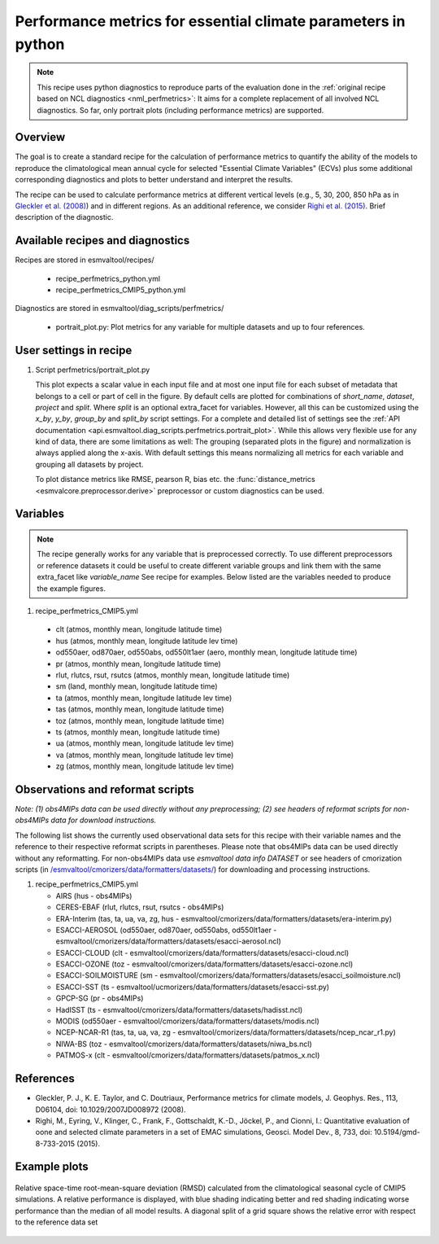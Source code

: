 .. _recipe_perfmetrics_python:

Performance metrics for essential climate parameters in python
==============================================================

.. note::

      This recipe uses python diagnostics to reproduce parts of the evaluation
      done in the
      :ref:`original recipe based on NCL diagnostics <nml_perfmetrics>`:
      It aims for a complete replacement of all involved NCL diagnostics. So
      far, only portrait plots (including performance metrics) are supported.

Overview
--------

The goal is to create a standard recipe for the calculation of performance metrics to quantify the ability of the models to reproduce the climatological mean annual cycle for selected "Essential Climate Variables" (ECVs) plus some additional corresponding diagnostics and plots to better understand and interpret the results.

The recipe can be used to calculate performance metrics at different vertical levels (e.g., 5, 30, 200, 850 hPa as in `Gleckler et al. (2008) <http://dx.doi.org/10.1029/2007JD008972>`_) and in different regions. As an additional reference, we consider `Righi et al. (2015) <https://doi.org/10.5194/gmd-8-733-2015>`_.
Brief description of the diagnostic.


Available recipes and diagnostics
---------------------------------

Recipes are stored in esmvaltool/recipes/

    * recipe_perfmetrics_python.yml
    * recipe_perfmetrics_CMIP5_python.yml

Diagnostics are stored in esmvaltool/diag_scripts/perfmetrics/

    * portrait_plot.py: Plot metrics for any variable for multiple datasets and
      up to four references.


User settings in recipe
-----------------------

#. Script perfmetrics/portrait_plot.py

   This plot expects a scalar value in each input file and at most one input
   file for each subset of metadata that belongs to a cell or part of cell in
   the figure.
   By default cells are plotted for combinations of `short_name`,
   `dataset`, `project` and `split`.
   Where `split` is an optional extra_facet for variables.
   However, all this can be customized using the `x_by`,
   `y_by`, `group_by` and `split_by` script settings.
   For a complete and detailed list of settings see the
   :ref:`API documentation <api.esmvaltool.diag_scripts.perfmetrics.portrait_plot>`.
   While this allows very flexible use for any kind of data, there are some
   limitations as well: The grouping (separated
   plots in the figure) and normalization is always applied along the x-axis.
   With default settings this means normalizing all metrics for each variable
   and grouping all datasets by project.

   To plot distance metrics like RMSE, pearson R, bias etc. the
   :func:`distance_metrics <esmvalcore.preprocessor.derive>` preprocessor or
   custom diagnostics can be used.



Variables
---------

.. note::

   The recipe generally works for any variable that is preprocessed correctly.
   To use different preprocessors or reference datasets it could be useful
   to create different variable groups and link them with the same extra_facet
   like `variable_name` See recipe for examples. Below listed are the variables
   needed to produce the example figures.


#.  recipe_perfmetrics_CMIP5.yml

   * clt (atmos, monthly mean, longitude latitude time)
   * hus (atmos, monthly mean, longitude latitude lev time)
   * od550aer, od870aer, od550abs, od550lt1aer (aero, monthly mean, longitude latitude time)
   * pr (atmos, monthly mean, longitude latitude time)
   * rlut, rlutcs, rsut, rsutcs (atmos, monthly mean, longitude latitude time)
   * sm (land, monthly mean, longitude latitude time)
   * ta (atmos, monthly mean, longitude latitude lev time)
   * tas (atmos, monthly mean, longitude latitude time)
   * toz (atmos, monthly mean, longitude latitude time)
   * ts (atmos, monthly mean, longitude latitude time)
   * ua (atmos, monthly mean, longitude latitude lev time)
   * va (atmos, monthly mean, longitude latitude lev time)
   * zg (atmos, monthly mean, longitude latitude lev time)


Observations and reformat scripts
---------------------------------

*Note: (1) obs4MIPs data can be used directly without any preprocessing;
(2) see headers of reformat scripts for non-obs4MIPs data for download
instructions.*

The following list shows the currently used observational data sets for this recipe with their variable names and the reference to their respective reformat scripts in parentheses. Please note that obs4MIPs data can be used directly without any reformatting. For non-obs4MIPs data use `esmvaltool data info DATASET` or see headers of cmorization scripts (in `/esmvaltool/cmorizers/data/formatters/datasets/
<https://github.com/ESMValGroup/ESMValTool/blob/main/esmvaltool/cmorizers/data/formatters/datasets/>`_) for downloading and processing instructions.

#.  recipe_perfmetrics_CMIP5.yml

    * AIRS (hus - obs4MIPs)
    * CERES-EBAF (rlut, rlutcs, rsut, rsutcs - obs4MIPs)
    * ERA-Interim (tas, ta, ua, va, zg, hus - esmvaltool/cmorizers/data/formatters/datasets/era-interim.py)
    * ESACCI-AEROSOL (od550aer, od870aer, od550abs, od550lt1aer - esmvaltool/cmorizers/data/formatters/datasets/esacci-aerosol.ncl)
    * ESACCI-CLOUD (clt - esmvaltool/cmorizers/data/formatters/datasets/esacci-cloud.ncl)
    * ESACCI-OZONE (toz - esmvaltool/cmorizers/data/formatters/datasets/esacci-ozone.ncl)
    * ESACCI-SOILMOISTURE (sm - esmvaltool/cmorizers/data/formatters/datasets/esacci_soilmoisture.ncl)
    * ESACCI-SST (ts - esmvaltool/ucmorizers/data/formatters/datasets/esacci-sst.py)
    * GPCP-SG (pr - obs4MIPs)
    * HadISST (ts - esmvaltool/cmorizers/data/formatters/datasets/hadisst.ncl)
    * MODIS (od550aer - esmvaltool/cmorizers/data/formatters/datasets/modis.ncl)
    * NCEP-NCAR-R1 (tas, ta, ua, va, zg - esmvaltool/cmorizers/data/formatters/datasets/ncep_ncar_r1.py)
    * NIWA-BS (toz - esmvaltool/cmorizers/data/formatters/datasets/niwa_bs.ncl)
    * PATMOS-x (clt - esmvaltool/cmorizers/data/formatters/datasets/patmos_x.ncl)


References
----------


* Gleckler, P. J., K. E. Taylor, and C. Doutriaux, Performance metrics for climate models, J.
  Geophys. Res., 113, D06104, doi: 10.1029/2007JD008972 (2008).

* Righi, M., Eyring, V., Klinger, C., Frank, F., Gottschaldt, K.-D., Jöckel, P.,
  and Cionni, I.: Quantitative evaluation of oone and selected climate parameters in a set of EMAC simulations,
  Geosci. Model Dev., 8, 733, doi: 10.5194/gmd-8-733-2015 (2015).


Example plots
-------------

.. _fig_perfmetrics_python_portrait_plot:

.. figure:: /recipes/figures/perfmetrics/perfmetrics_fig_5_python.png
   :width: 90%
   :align: center


   Relative space-time root-mean-square deviation (RMSD) calculated from the climatological
   seasonal cycle of CMIP5 simulations. A relative performance is displayed, with blue shading
   indicating better and red shading indicating worse performance than the median of all model results.
   A diagonal split of a grid square shows the relative error with respect to the reference data set

